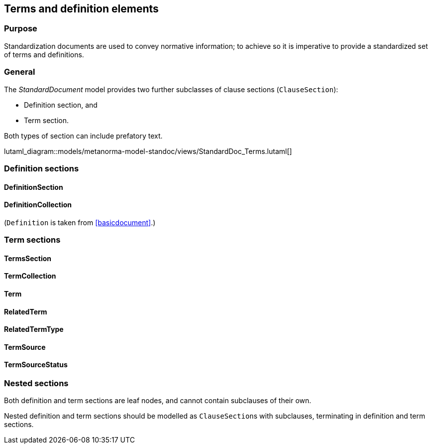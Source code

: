 
[[terms]]
== Terms and definition elements

=== Purpose

Standardization documents are used to convey normative information;
to achieve so it is imperative to provide a standardized set of
terms and definitions.

=== General

The _StandardDocument_ model provides two further subclasses of
clause sections (`ClauseSection`):

* Definition section, and
* Term section.

Both types of section can include prefatory text.

lutaml_diagram::models/metanorma-model-standoc/views/StandardDoc_Terms.lutaml[]


=== Definition sections

//[xdatamodel]
//....
//include::../models/views/DefinitionSection.yml[]
//....

==== DefinitionSection
[lutaml_uml_attributes_table,models/metanorma-model-standoc/views/StandardDoc_Terms.lutaml,DefinitionSection, skip]

==== DefinitionCollection
[lutaml_uml_attributes_table,models/metanorma-model-standoc/views/StandardDoc_Terms.lutaml,DefinitionCollection, skip]

(`Definition` is taken from <<basicdocument>>.)


[[termsection]]
=== Term sections

==== TermsSection
[lutaml_uml_attributes_table,models/metanorma-model-standoc/views/StandardDoc_Terms.lutaml,TermsSection, skip]

==== TermCollection
[lutaml_uml_attributes_table,models/metanorma-model-standoc/views/StandardDoc_Terms.lutaml,TermCollection, skip]

[[term]]
==== Term
[lutaml_uml_attributes_table,models/metanorma-model-standoc/views/StandardDoc_Terms.lutaml,Term, skip]

==== RelatedTerm
[lutaml_uml_attributes_table,models/metanorma-model-standoc/views/StandardDoc_Terms.lutaml,RelatedTerm, skip]

==== RelatedTermType
[lutaml_uml_attributes_table,models/metanorma-model-standoc/views/StandardDoc_Terms.lutaml,RelatedTermType, skip]

==== TermSource
[lutaml_uml_attributes_table,models/metanorma-model-standoc/views/StandardDoc_Terms.lutaml,TermSource, skip]

==== TermSourceStatus
[lutaml_uml_attributes_table,models/metanorma-model-standoc/views/StandardDoc_Terms.lutaml,TermSourceStatus, skip]



=== Nested sections

Both definition and term sections are leaf nodes, and cannot
contain subclauses of their own.

Nested definition and term sections should be modelled as
``ClauseSection``s with subclauses, terminating in
definition and term sections.


